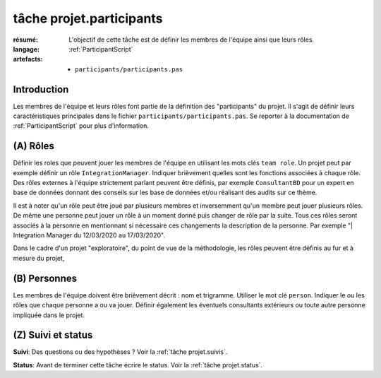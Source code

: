 ..  _`tâche projet.participants`:

tâche projet.participants
=========================

:résumé: L'objectif de cette tâche est de définir les
    membres de l'équipe ainsi que leurs rôles.

:langage: :ref:`ParticipantScript`
:artefacts:
    * ``participants/participants.pas``

Introduction
------------

Les membres de l'équipe et leurs rôles font partie de la définition des
"participants" du projet. Il s'agit de définir leurs caractéristiques
principales dans le fichier ``participants/participants.pas``. Se reporter
à la documentation de :ref:`ParticipantScript` pour plus d'information.

(A) Rôles
---------

Définir les roles que peuvent jouer les membres de l'équipe en utilisant
les mots clés ``team role``. Un projet peut par exemple définir un
rôle ``IntegrationManager``. Indiquer brièvement quelles sont les
fonctions associées à chaque rôle. Des rôles externes à l'équipe
strictement parlant peuvent être définis, par exemple ``ConsultantBD``
pour un expert en base de données donnant des conseils sur les base de
données et/ou réalisant des audits sur ce thème.

Il est à noter qu'un rôle peut être joué par plusieurs membres et
inversemment qu'un membre peut jouer plusieurs rôles. De même une
personne peut jouer un rôle à un moment donné puis changer de rôle
par la suite. Tous ces rôles seront associés à la personne en
mentionnant si nécessaire ces changements la description de la personne.
Par exemple "| Integration Manager du 12/03/2020 au 17/03/2020".

Dans le cadre d'un projet "exploratoire", du point de vue de la
méthodologie, les rôles peuvent être définis au fur et à mesure du projet,

(B) Personnes
-------------

Les membres de l'équipe doivent être brièvement décrit : nom et trigramme.
Utiliser le mot clé ``person``. Indiquer le ou les rôles que chaque
personne a ou va jouer. Définir également les éventuels consultants
extérieurs ou toute autre personne impliquée dans le projet.

(Z) Suivi et status
-------------------

**Suivi**: Des questions ou des hypothèses ? Voir la
:ref:`tâche projet.suivis`.

**Status**: Avant de terminer cette tâche écrire le status. Voir la
:ref:`tâche projet.status`.